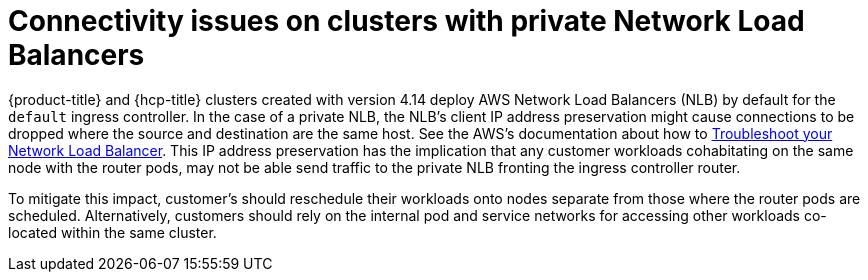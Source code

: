 // Module included in the following assemblies:
//
// * support/rosa-troubleshooting-deployments.adoc
:_mod-docs-content-type: PROCEDURE
[id="rosa-troubleshooting-general-deployment-failure_{context}"]
= Connectivity issues on clusters with private Network Load Balancers

{product-title} and {hcp-title} clusters created with version 4.14 deploy AWS Network Load Balancers (NLB) by default for the `default` ingress controller. In the case of a private NLB, the NLB's client IP address preservation might cause connections to be dropped where the source and destination are the same host. See the AWS's documentation about how to link:https://docs.aws.amazon.com/elasticloadbalancing/latest/network/load-balancer-troubleshooting.html#loopback-timeout[Troubleshoot your Network Load Balancer]. This IP address preservation has the implication that any customer workloads cohabitating on the same node with the router pods, may not be able send traffic to the private NLB fronting the ingress controller router.

To mitigate this impact, customer's should reschedule their workloads onto nodes separate from those where the router pods are scheduled. Alternatively, customers should rely on the internal pod and service networks for accessing other workloads co-located within the same cluster.